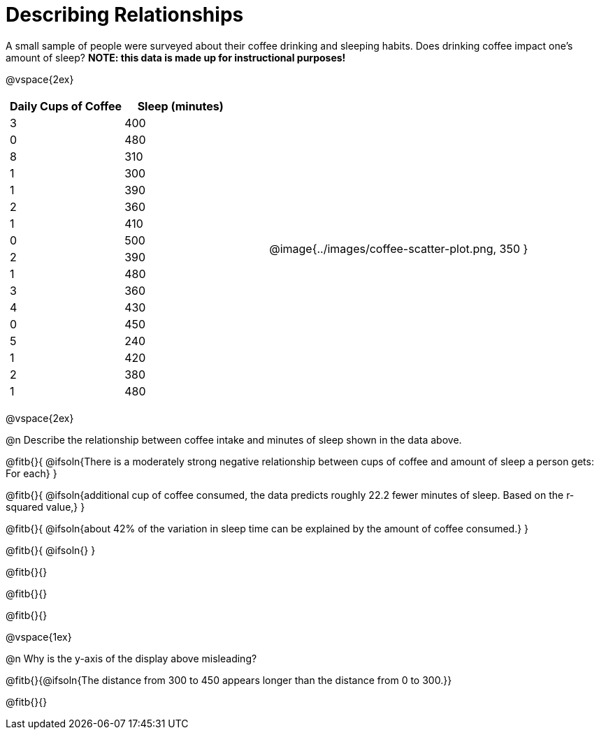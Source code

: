 = Describing Relationships

A small sample of people were surveyed about their coffee drinking and sleeping habits. Does drinking coffee impact one’s amount of sleep? *NOTE: this data is made up for instructional purposes!*

@vspace{2ex}

[cols="^1a, ^1a", grid="none", frame="none"]
|===
|
[.data-table, cols="^.^1, ^.^1", options="header"]
!===
! Daily Cups of Coffee 	! Sleep (minutes)
! 		3 				! 		400
! 		0 				! 		480
! 		8 				! 		310
! 		1 				! 		300
! 		1 				! 		390
! 		2 				! 		360
! 		1 				! 		410
! 		0  				! 		500
! 		2 				! 		390
! 		1  				! 		480
! 		3  				! 		360
! 		4  				! 		430
! 		0  				! 		450
! 		5  				! 		240
! 		1  				! 		420
! 		2  				! 		380
! 		1  				! 		480
!===
| @image{../images/coffee-scatter-plot.png, 350 }
|===

@vspace{2ex}

@n Describe the relationship between coffee intake and minutes of sleep shown in the data above.

@fitb{}{
	@ifsoln{There is a moderately strong negative relationship between cups of coffee and amount of sleep a person gets: For each}
}

@fitb{}{
	@ifsoln{additional cup of coffee consumed, the data predicts roughly 22.2 fewer minutes of sleep. Based on the r-squared value,}
}

@fitb{}{
	@ifsoln{about 42% of the variation in sleep time can be explained by the amount of coffee consumed.}
}

@fitb{}{
	@ifsoln{}
}

@fitb{}{}

@fitb{}{}

@fitb{}{}

@vspace{1ex}

@n Why is the y-axis of the display above misleading?

@fitb{}{@ifsoln{The distance from 300 to 450 appears longer than the distance from 0 to 300.}}

@fitb{}{}
